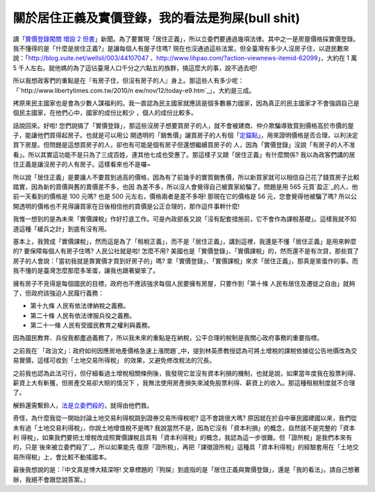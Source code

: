 關於居住正義及實價登錄，我的看法是狗屎(bull shit)
================================================================================

讀「`實價登錄闖關 增設 2 但書`_」新聞。為了要實現「居住正義」，所以立委們要通過幾項法律。其中之一是房屋價格採實價登錄。
我不懂得的是「什麼是居住正義?」是讓每個人有屋子住嗎?
現在也沒通過這些法案，但全臺灣有多少人沒房子住，以遊民數來說：「`http://blog.xuite.net/wellsli/003/44107047`_
、`http://www.lihpao.com/?action-viewnews-itemid-62099`_」，大約在 1 萬 5
千人左右。就他媽的為了這佔臺灣人口千分之六點五的族群，搞這麼大的事，說不過去吧!

所以我想政客們的重點是在『有房子住，但沒有房子的人』身上。那這些人有多少呢：「`http://www.libertytimes.com.tw/2010/n
ew/nov/12/today-e9.htm`_」，大約是三成。

拷原來民主國家也是會為少數人謀福利的。我一直認為民主國家就應該是個多數暴力國家，因為真正的民主國家才不會強調自己是個民主國家，在他們心中，國家的成份比較少
，個人的成份比較多。

話說回來。好啦! 您們說搞了「實價登錄」，那這些沒房子想要買房子的人，就不會被建商、仲介欺騙導致買到價格高於市價的屋子，能讓他們買得起房子。也就是可以用公
開透明的「銷售價」讓買房子的人有個「`定錨點`_」，用來證明價格是否合理，以利決定買下房屋。但問題是這想買房子的人，卻也有可能是個有房子但還想繼續買房子的
人，因為「實價登錄」沒說「有房子的人不准看」。所以其實這功能不是只為了三成百姓，連其他七成也受惠了。那這樣子又跟「居住正義」有什麼關係?
我以為政客們講的居住正義是讓沒房子的人有房子。這樣看來也不是囉~

所以說「居住正義」是要讓人不要買到過高的價格，因為有了前幾手的實質銷售價，所以新買家就可以相信自己花了錢買房子比較踏實，因為新的買價與舊的賣價差不多，也因
為差不多，所以沒人會覺得自己被賣家給騙了。問題是用 565 元買`盈正`_的人，他前一天看到的價格是 100 元嗎? 也是 500
元左右，價格兩者是差不多呀! 那現在它的價格是 56 元，您會覺得他被騙了嗎?
所以公開透明的價格也不見得讓買家在日後相信他的買價是公正合理的，那作這件事幹什麼!

我惟一想到的是為未來「實價課稅」作好打底工作。可是內政部長又說「沒有配套措施前，它不會作為課稅基礎」。這樣我就不知道這種「緩兵之計」到底有沒有用。

基本上，我贊成「實價課稅」，然而這是為了「租稅正義」，而不是「居住正義」，講到這裡，我還是不懂「居住正義」是用來幹麼的? 要保障每個人有房子住嗎?
人民公社就是啦! 怎麼不用? 美國也是「實價登錄」、「實價課稅」的，然而還不是有次貸，那些買了房子的人會說：「當初我就是靠實價才買到好房子的」嗎?
拿「實價登錄」、「實價課稅」來求「居住正義」，那真是笨蛋作的事。而我不懂的是臺灣怎麼那麼多笨蛋，讓我也跟著變笨了。

擁有房子不見得是每個國民的目標，政府也不應該強求每個人民要擁有房屋，只要作到「第十條 人民有居住及遷徙之自由」就夠了，但政府該強迫人民履行義務：


-   第十九條 人民有依法律納稅之義務。
-   第二十條 人民有依法律服兵役之義務。
-   第二十一條 人民有受國民教育之權利與義務。

因為國民教育、兵役我都盡過義務了，所以我未來的重點是在納稅，公平合理的稅制是我關心政府事務的重要指標。


之前我在`「政治文」：政府如何因應房地產價格急速上漲問題`_中，提到林英彥教授認為可將土增稅的課稅依據從公告地價改為交易實價，這樣可收到「土地交易所得稅」
的效果，又避免修改稅法的冗長。





之前我也認為此法可行，但仔細看過土增稅相關條例後，我發現它並沒有資本利損的機制，也就是說，如果當年度我在股票利得、薪資上大有斬獲，但房產交易卻大賠的情況下
，我無法使用房產損失來減免股票利得、薪資上的收入。那這種租稅制度就不合理了。




解鈴還需繫鈴人，`法是立委們殺的`_，就得由他們救。

奇怪，為什麼我從一開始討論土地交易利得稅跳到證券交易所得稅呢? 這不會跳很大嗎?
原因就在於自中華民國建國以來，我們從未有過「土地交易利得稅」，你說土地增值稅不是嗎? 我說當然不是，因為它沒有「資本利損」的概念，自然就不是完整的「資本利
得稅」，如果我們要把土增稅改成照實價課稅且具有「資本利得稅」的概念，我認為這一步很難。但「證所稅」是我們本來有的，只是`後來被立委們殺了`_，所以如果能先
復原「證所稅」，再把「課徵證所稅」這種具「資本利得稅」的經驗套用在「土地交易所得稅」上，會比較不動搖國本。

最後我想說的是：『中文真是博大精深呀! 文章標題的『狗屎』到底指的是「居住正義與實價登錄」，還是「我的看法」。請自己想著辦，我絕不會跟您說答案。』

.. _實價登錄闖關 增設 2 但書:
    http://news.chinatimes.com/focus/11050106/122011121300118.html
.. _http://blog.xuite.net/wellsli/003/44107047:
    http://blog.xuite.net/wellsli/003/44107047
.. _http://www.lihpao.com/?action-viewnews-itemid-62099:
    http://www.lihpao.com/?action-viewnews-itemid-62099
.. _http://www.libertytimes.com.tw/2010/new/nov/12/today-e9.htm:
    http://www.libertytimes.com.tw/2010/new/nov/12/today-e9.htm
.. _定錨點: http://greenhornfinancefootnote.blogspot.com/2011/09/blog-
    post_29.html
.. _盈正: http://tw.stock.yahoo.com/q/ta?s=3628
.. _「政治文」：政府如何因應房地產價格急速上漲問題: http://hoamon.blogspot.com/2011/01/blog-
    post_03.html
.. _法是立委們殺的: http://www.coolloud.org.tw/node/25038
.. _後來被立委們殺了: http://paper.hoamon.info/e-papers/finance/zheng-suo-
    shui#TOC--1


.. author:: default
.. categories:: chinese
.. tags:: capital gains tax, realty, politic
.. comments::